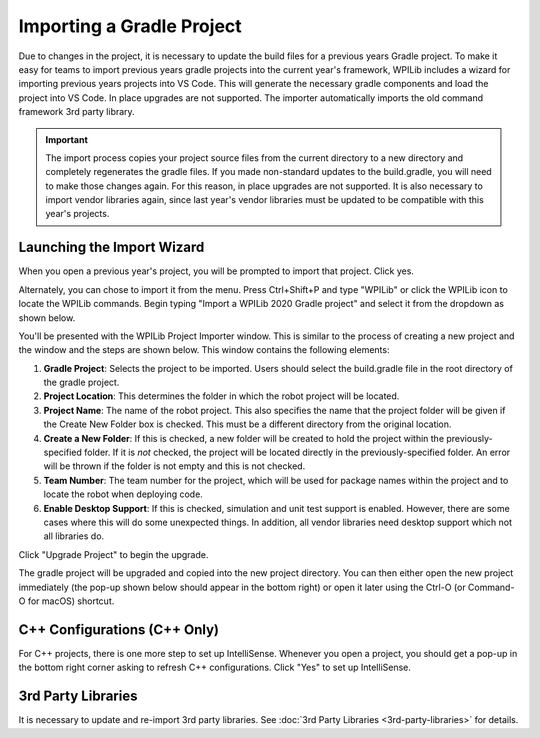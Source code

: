 Importing a Gradle Project
==========================

Due to changes in the project, it is necessary to update the build files for a previous years Gradle project. To make it easy for teams to import previous years gradle projects into the current year's framework, WPILib includes a wizard for importing previous years projects into VS Code. This will generate the necessary gradle components and load the project into VS Code. In place upgrades are not supported. The importer automatically imports the old command framework 3rd party library.

.. important:: The import process copies your project source files from the current directory to a new directory and completely regenerates the gradle files. If you made non-standard updates to the build.gradle, you will need to make those changes again. For this reason, in place upgrades are not supported. It is also necessary to import vendor libraries again, since last year's vendor libraries must be updated to be compatible with this year's projects.

Launching the Import Wizard
---------------------------

.. image:: images/importing-previous-project/ImportPopup.png

When you open a previous year's project, you will be prompted to import that project. Click yes.

Alternately, you can chose to import it from the menu. Press Ctrl+Shift+P and type "WPILib" or click the WPILib icon to locate the WPILib commands. Begin typing "Import a WPILib 2020 Gradle project" and select it from the dropdown as shown below.

.. image:: images/importing-previous-project/ImportGradleMenu.png

.. image:: images/importing-previous-project/VSCodeImport.png

You'll be presented with the WPILib Project Importer window. This is similar to the process of creating a new project and the window and the steps are shown below.  This window contains the following elements:

1. **Gradle Project**: Selects the project to be imported.  Users should select the build.gradle file in the root directory of the gradle project.
2. **Project Location**: This determines the folder in which the robot project will be located.
3. **Project Name**: The name of the robot project.  This also specifies the name that the project folder will be given if the Create New Folder box is checked. This must be a different directory from the original location.
4. **Create a New Folder**: If this is checked, a new folder will be created to hold the project within the previously-specified folder.  If it is *not* checked, the project will be located directly in the previously-specified folder.  An error will be thrown if the folder is not empty and this is not checked.
5. **Team Number**: The team number for the project, which will be used for package names within the project and to locate the robot when deploying code.
6. **Enable Desktop Support**: If this is checked, simulation and unit test support is enabled. However, there are some cases where this will do some unexpected things. In addition, all vendor libraries need desktop support which not all libraries do.

Click "Upgrade Project" to begin the upgrade.

The gradle project will be upgraded and copied into the new project directory. You can then either open the new project immediately (the pop-up shown below should appear in the bottom right) or open it later using the Ctrl-O (or Command-O for macOS) shortcut.

.. image:: images/importing-eclipse-project/opening-project.png

C++ Configurations (C++ Only)
-----------------------------

For C++ projects, there is one more step to set up IntelliSense. Whenever you open a project, you should get a pop-up in the bottom right corner asking to refresh C++ configurations.  Click "Yes" to set up IntelliSense.

.. image:: images/importing-eclipse-project/cpp-configurations.png

3rd Party Libraries
-------------------

It is necessary to update and re-import 3rd party libraries. See :doc:`3rd Party Libraries <3rd-party-libraries>` for details.

